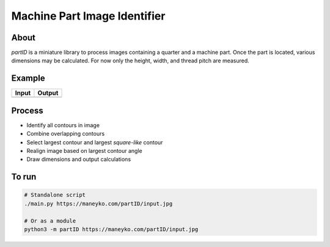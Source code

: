 Machine Part Image Identifier
=============================

About
-----

*partID* is a miniature library to process images containing a quarter
and a machine part. Once the part is located, various dimensions may be
calculated.  For now only the height, width, and thread pitch are
measured.

Example
-------

+----------+----------+
|  Input   |  Output  |
+==========+==========+
| |input|  | |output| |
+----------+----------+

.. |input| image:: figures/input.jpg
  :scale: 15 %
.. |output| image:: figures/output.jpg
  :scale: 15 %


Process
-------

* Identify all contours in image
* Combine overlapping contours
* Select largest contour and largest *square-like* contour
* Realign image based on largest contour angle
* Draw dimensions and output calculations


To run
------
.. code:: bash

  # Standalone script
  ./main.py https://maneyko.com/partID/input.jpg

  # Or as a module
  python3 -m partID https://maneyko.com/partID/input.jpg

